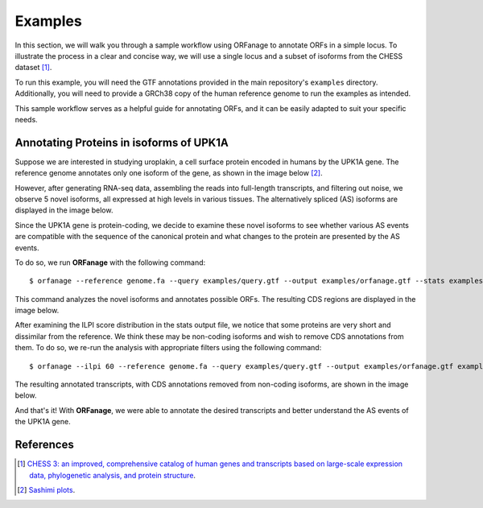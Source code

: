 .. _examples:

Examples
======================

In this section, we will walk you through a sample workflow using ORFanage to annotate ORFs in a simple locus. 
To illustrate the process in a clear and concise way, we will use a single locus and a subset of isoforms from the CHESS dataset [#chess]_.

To run this example, you will need the GTF annotations provided in the main repository's ``examples`` directory. 
Additionally, you will need to provide a GRCh38 copy of the human reference genome to run the examples as intended.

This sample workflow serves as a helpful guide for annotating ORFs, and it can be easily adapted to suit your specific needs.

Annotating Proteins in isoforms of UPK1A
-----------------------------------------

Suppose we are interested in studying uroplakin, a cell surface protein encoded in humans by the UPK1A gene. 
The reference genome annotates only one isoform of the gene, as shown in the image below [#sashimi]_.

.. image:: ../content/images/mane.png

However, after generating RNA-seq data, assembling the reads into full-length transcripts, and filtering out noise, 
we observe 5 novel isoforms, all expressed at high levels in various tissues. 
The alternatively spliced (AS) isoforms are displayed in the image below.

.. image:: ../content/images/nocds.png

Since the UPK1A gene is protein-coding, we decide to examine these novel isoforms 
to see whether various AS events are compatible with the sequence of the canonical protein 
and what changes to the protein are presented by the AS events.

To do so, we run **ORFanage** with the following command:

::

	$ orfanage --reference genome.fa --query examples/query.gtf --output examples/orfanage.gtf --stats examples.orfanage.stats.tsv examples/template.gtf

This command analyzes the novel isoforms and annotates possible ORFs. The resulting CDS regions are displayed in the image below.

.. image:: ../content/images/orf.png

After examining the ILPI score distribution in the stats output file, we notice that 
some proteins are very short and dissimilar from the reference. We think these may be non-coding isoforms 
and wish to remove CDS annotations from them. To do so, we re-run the analysis with appropriate filters using the following command:

::

	$ orfanage --ilpi 60 --reference genome.fa --query examples/query.gtf --output examples/orfanage.gtf examples/template.gtf

The resulting annotated transcripts, with CDS annotations removed from non-coding isoforms, are shown in the image below.

.. image:: ../content/images/orf.clean.png

And that's it! With **ORFanage**, we were able to annotate the desired transcripts and better understand the AS events of the UPK1A gene.

References
--------------

.. [#chess] `CHESS 3: an improved, comprehensive catalog of human genes and transcripts based on large-scale expression data, phylogenetic analysis, and protein structure <https://www.biorxiv.org/content/10.1101/2022.12.21.521274v1>`__. 
.. [#sashimi] `Sashimi plots <https://github.com/alevar/tiebrush>`__. 